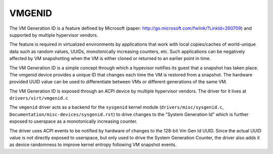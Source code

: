 .. SPDX-License-Identifier: GPL-2.0

=======
VMGENID
=======

The VM Generation ID is a feature defined by Microsoft (paper:
http://go.microsoft.com/fwlink/?LinkId=260709) and supported by
multiple hypervisor vendors.

The feature is required in virtualized environments by applications
that work with local copies/caches of world-unique data such as random
values, UUIDs, monotonically increasing counters, etc.
Such applications can be negatively affected by VM snapshotting when
the VM is either cloned or returned to an earlier point in time.

The VM Generation ID is a simple concept through which a hypevisor
notifies its guest that a snapshot has taken place. The vmgenid device
provides a unique ID that changes each time the VM is restored from a
snapshot. The hardware provided UUID value can be used to differentiate
between VMs or different generations of the same VM.

The VM Generation ID is exposed through an ACPI device by multiple
hypervisor vendors. The driver for it lives at
``drivers/virt/vmgenid.c``

The ``vmgenid`` driver acts as a backend for the ``sysgenid`` kernel module
(``drivers/misc/sysgenid.c``, ``Documentation/misc-devices/sysgenid.rst``)
to drive changes to the "System Generation Id" which is further exposed
to userspace as a monotonically increasing counter.

The driver uses ACPI events to be notified by hardware of changes to the
128-bit Vm Gen Id UUID. Since the actual UUID value is not directly exposed
to userspace, but only used to drive the System Generation Counter, the
driver also adds it as device randomness to improve kernel entropy
following VM snapshot events.

